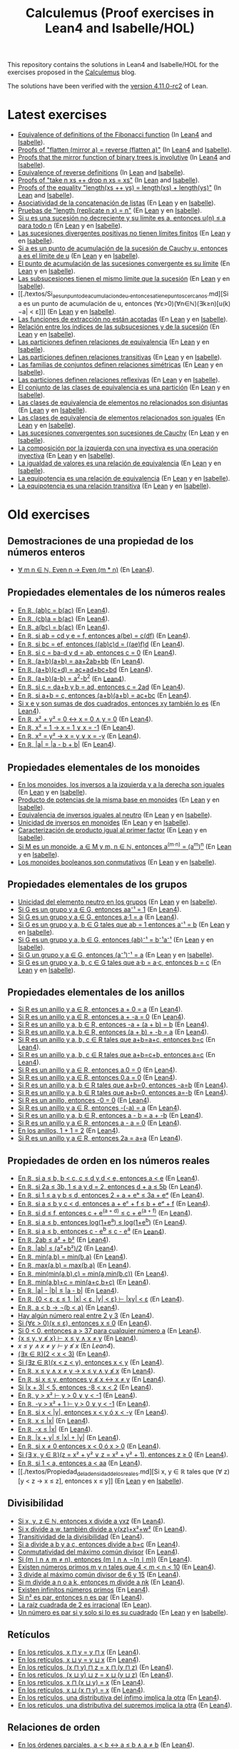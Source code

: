 #+TITLE: Calculemus (Proof exercises in Lean4 and Isabelle/HOL)
#+OPTIONS: toc:nil

This repository contains the solutions in Lean4 and Isabelle/HOL for the
exercises proposed in the [[https://jaalonso.github.io/calculemus][Calculemus]] blog.

The solutions have been verified with the [[https://github.com/leanprover/lean4/releases/tag/v4.11.0-rc2][version 4.11.0-rc2]] of Lean.

* Latest exercises
+ [[./textos/Fibonacci.md][Equivalence of definitions of the Fibonacci function]] (In [[./src/Fibonacci.lean][Lean4]] and [[./thy/Fibonacci.thy][Isabelle]]).
+ [[https://jaalonso.github.io/calculemus/posts/2024/08/28-flatten_of_mirror][Proofs of "flatten (mirror a) = reverse (flatten a)"]] (In [[./src/Flatten_of_mirror.lean][Lean4]] and [[./thy/Flatten_of_mirror.thy][Isabelle]]).
+ [[https://jaalonso.github.io/calculemus/posts/2024/08/26-proofs_that_the_mirror_function_of_binary_trees_is_involutive][Proofs that the mirror function of binary trees is involutive]] (In [[./src/Proofs_that_the_mirror_function_of_binary_trees_is_involutive.lean][Lean4]] and [[./thy/Proofs_that_the_mirror_function_of_binary_trees_is_involutive.thy][Isabelle]]).
+ [[https://jaalonso.github.io/calculemus/posts/2024/08/19-equivalence_of_reverse_definitions/][Equivalence of reverse definitions]] (In [[./src/Equivalence_of_reverse_definitions.lean][Lean]] and [[./thy/Equivalence_of_reverse_definitions.thy][Isabelle]]).
+ [[https://jaalonso.github.io/calculemus/posts/2024/08/14-proofs_of_take_n_xs_%2B%2B_drop_n_xs_eq_xs/][Proofs of "take n xs ++ drop n xs = xs"]] (In [[./src/Proofs_of_take_n_xs_++_drop_n_xs_Eq_xs.lean][Lean]] and [[./thy/Proofs_of_take_n_xs_++_drop_n_xs_Eq_xs.thy][Isabelle]]).
+ [[https://jaalonso.github.io/calculemus/posts/2024/08/07-proofs_of_the_equality_lengthxs%2B%2Bys_eq_lengthxs%2Blengthys][Proofs of the equality "length(xs ++ ys) = length(xs) + length(ys)"]] (In [[./src/Proofs_of_the_equality_length(xs++ys)_Eq_length(xs)+length(ys).lean][Lean]] and [[./thy/Proofs_of_the_equality_length(xs++ys)_Eq_length(xs)+length(ys).thy][Isabelle]]).
+ [[./textos/Asociatividad_de_la_concatenacion_de_listas.md][Asociatividad de la concatenación de listas]] (En [[./src/Asociatividad_de_la_concatenacion_de_listas.lean][Lean]] y en [[./thy/Asociatividad_de_la_concatenacion_de_listas.thy][Isabelle]]).
+ [[./textos/Pruebas_de_length_(repeat_x_n)_Ig_n.md][Pruebas de "length (replicate n x) = n"]] (En [[./src/Pruebas_de_length_(repeat_x_n)_Ig_n.lean][Lean]] y en [[./thy/Pruebas_de_length_(repeat_x_n)_Ig_n.thy][Isabelle]]).
+ [[./textos/Limite_de_sucesiones_no_decrecientes.md][Si u es una sucesión no decreciente y su límite es a, entonces u(n) ≤ a para todo n]] (En [[./src/Limite_de_sucesiones_no_decrecientes.lean][Lean]] y en [[./thy/Limite_de_sucesiones_no_decrecientes.thy][Isabelle]]).
+ [[./textos/Las_sucesiones_divergentes_positivas_no_tienen_limites_finitos.md][Las sucesiones divergentes positivas no tienen límites finitos]] (En [[./src/Las_sucesiones_divergentes_positivas_no_tienen_limites_finitos.lean][Lean]] y en [[./thy/Las_sucesiones_divergentes_positivas_no_tienen_limites_finitos.thy][Isabelle]]).
+ [[./textos/Si_a_es_un_punto_de_acumulacion_de_la_sucesion_de_Cauchy_u,_entonces_a_es_el_limite_de_u.md][Si a es un punto de acumulación de la sucesión de Cauchy u, entonces a es el límite de u]] (En [[./src/Si_a_es_un_punto_de_acumulacion_de_la_sucesion_de_Cauchy_u,_entonces_a_es_el_limite_de_u.lean][Lean]] y en [[./thy/Si_a_es_un_punto_de_acumulacion_de_la_sucesion_de_Cauchy_u,_entonces_a_es_el_limite_de_u.thy][Isabelle]]).
+ [[./textos/El_punto_de_acumulacion_de_las_sucesiones_convergente_es_su_limite.md][El punto de acumulación de las sucesiones convergente es su límite]] (En [[./src/El_punto_de_acumulacion_de_las_sucesiones_convergente_es_su_limite.lean][Lean]] y en [[./thy/El_punto_de_acumulacion_de_las_sucesiones_convergente_es_su_limite.thy][Isabelle]]).
+ [[./textos/Las_subsucesiones_tienen_el_mismo_limite_que_la_sucesion.md][Las subsucesiones tienen el mismo límite que la sucesión]] (En [[./src/Las_subsucesiones_tienen_el_mismo_limite_que_la_sucesion.lean][Lean]] y en [[./thy/Las_subsucesiones_tienen_el_mismo_limite_que_la_sucesion.thy][Isabelle]]).
+ [[./textos/Si_a_es_un_punto_de_acumulacion_de_u,_entonces_a_tiene_puntos_cercanos.md][Si a es un punto de acumulación de u, entonces (∀ε>0)(∀n∈ℕ)(∃k≥n)[u(k)−a| < ε]​]] (En [[./src/Si_a_es_un_punto_de_acumulacion_de_u,_entonces_a_tiene_puntos_cercanos.lean][Lean]] y en [[./thy/Si_a_es_un_punto_de_acumulacion_de_u,_entonces_a_tiene_puntos_cercanos.thy][Isabelle]]).
+ [[./textos/Las_funciones_de_extraccion_no_estan_acotadas.md][Las funciones de extracción no están acotadas]] (En [[./src/Las_funciones_de_extraccion_no_estan_acotadas.lean][Lean]] y en [[./thy/Las_funciones_de_extraccion_no_estan_acotadas.thy][Isabelle]]).
+ [[./textos/Relacion_entre_los_indices_de_las_subsucesiones_y_de_la_sucesion.md][Relación entre los índices de las subsucesiones y de la sucesión]] (En [[./src/Relacion_entre_los_indices_de_las_subsucesiones_y_de_la_sucesion.lean][Lean]] y en [[./thy/Relacion_entre_los_indices_de_las_subsucesiones_y_de_la_sucesion.thy][Isabelle]]).
+ [[./textos/Las_particiones_definen_relaciones_de_equivalencia.md][Las particiones definen relaciones de equivalencia]] (En [[./src/Las_particiones_definen_relaciones_de_equivalencia.lean][Lean]] y en [[./thy/Las_particiones_definen_relaciones_de_equivalencia.thy][Isabelle]]).
+ [[./textos/Las_particiones_definen_relaciones_transitivas.md][Las particiones definen relaciones transitivas]] (En [[./src/Las_particiones_definen_relaciones_transitivas.lean][Lean]] y en [[./thy/Las_particiones_definen_relaciones_transitivas.thy][Isabelle]]).
+ [[./textos/Las_familias_de_conjuntos_definen_relaciones_simetricas.md][Las familias de conjuntos definen relaciones simétricas]] (En [[./src/Las_familias_de_conjuntos_definen_relaciones_simetricas.lean][Lean]] y en [[./thy/Las_familias_de_conjuntos_definen_relaciones_simetricas.thy][Isabelle]]).
+ [[./textos/Las_particiones_definen_relaciones_reflexivas.md][Las particiones definen relaciones reflexivas]] (En [[./src/Las_particiones_definen_relaciones_reflexivas.lean][Lean]] y en [[./thy/Las_particiones_definen_relaciones_reflexivas.thy][Isabelle]]).
+ [[./textos/El_conjunto_de_las_clases_de_equivalencia_es_una_particion.md][El conjunto de las clases de equivalencia es una partición]] (En [[./src/El_conjunto_de_las_clases_de_equivalencia_es_una_particion.lean][Lean]] y en [[./thy/El_conjunto_de_las_clases_de_equivalencia_es_una_particion.thy][Isabelle]]).
+ [[./textos/Las_clases_de_equivalencia_de_elementos_no_relacionados_son_disjuntas.md][Las clases de equivalencia de elementos no relacionados son disjuntas]] (En [[./src/Las_clases_de_equivalencia_de_elementos_no_relacionados_son_disjuntas.lean][Lean]] y en [[./thy/Las_clases_de_equivalencia_de_elementos_no_relacionados_son_disjuntas.thy][Isabelle]]).
+ [[./textos/Las_clases_de_equivalencia_de_elementos_relacionados_son_iguales.md][Las clases de equivalencia de elementos relacionados son iguales]] (En [[./src/Las_clases_de_equivalencia_de_elementos_relacionados_son_iguales.lean][Lean]] y en [[./thy/Las_clases_de_equivalencia_de_elementos_relacionados_son_iguales.thy][Isabelle]]).
+ [[./textos/Las_sucesiones_convergentes_son_sucesiones_de_Cauchy.md][Las sucesiones convergentes son sucesiones de Cauchy]] (En [[./src/Las_sucesiones_convergentes_son_sucesiones_de_Cauchy.lean][Lean]] y en [[./thy/Las_sucesiones_convergentes_son_sucesiones_de_Cauchy.thy][Isabelle]]).
+ [[./textos/La_composicion_por_la_izquierda_con_una_inyectiva_es_inyectiva.md][La composición por la izquierda con una inyectiva es una operación inyectiva]] (En [[./src/La_composicion_por_la_izquierda_con_una_inyectiva_es_inyectiva.lean][Lean]] y en [[./thy/La_composicion_por_la_izquierda_con_una_inyectiva_es_inyectiva.thy][Isabelle]]).
+ [[./textos/La_igualdad_de_valores_es_una_relacion_de_equivalencia.md][La igualdad de valores es una relación de equivalencia]] (En [[./src/La_igualdad_de_valores_es_una_relacion_de_equivalencia.lean][Lean]] y en [[./thy/La_igualdad_de_valores_es_una_relacion_de_equivalencia.thy][Isabelle]]).
+ [[./textos/La_equipotencia_es_una_relacion_de_equivalencia.md][La equipotencia es una relación de equivalencia]] (En [[./src/La_equipotencia_es_una_relacion_de_equivalencia.lean][Lean]] y en [[./thy/La_equipotencia_es_una_relacion_de_equivalencia.thy][Isabelle]]).
+ [[./textos/La_equipotencia_es_una_relacion_transitiva.md][La equipotencia es una relación transitiva]] (En [[./src/La_equipotencia_es_una_relacion_transitiva.lean][Lean]] y en [[./thy/La_equipotencia_es_una_relacion_transitiva.thy][Isabelle]]).

* Old exercises

** Demostraciones de una propiedad de los números enteros
+ [[./textos/El_producto_por_un_par_es_par.md][∀ m n ∈ ℕ, Even n → Even (m * n)]] (En [[./src/El_producto_por_un_par_es_par.lean][Lean4]]).

** Propiedades elementales de los números reales
+ [[./textos/Asociativa_conmutativa_de_los_reales.md][En ℝ, (ab)c = b(ac)]] (En [[./src/Asociativa_conmutativa_de_los_reales.lean][Lean4]]).
+ [[./textos/(cb)a_eq_b(ac).md][En ℝ, (cb)a = b(ac)]] (En [[./src/(cb)a_eq_b(ac).lean][Lean4]]).
+ [[./textos/a(bc)_eq_b(ac).md][En ℝ, a(bc) = b(ac)]] (En [[./src/a(bc)_eq_b(ac).lean][Lean4]]).
+ [[./textos/a(be)_eq_c(df).md][En ℝ, si ab = cd y e = f, entonces a(be) = c(df)]] (En [[./src/a(be)_eq_c(df).lean][Lean4]]).
+ [[./textos/Si_bc_eq_ef_entonces_((ab)c)d_eq_((ae)f)d.md][En ℝ, si bc = ef, entonces ((ab)c)d = ((ae)f)d]] (En [[./src/Si_bc_eq_ef_entonces_((ab)c)d_eq_((ae)f)d.lean][Lean4]]).
+ [[./textos/Si_c_eq_ba-d_y_d_eq_ab_entonces_c_eq_0.md][En ℝ, si c = ba-d y d = ab, entonces c = 0]] (En [[./src/Si_c_eq_ba-d_y_d_eq_ab_entonces_c_eq_0.lean][Lean4]]).
+ [[./textos/(a+b)(a+b)_eq_aa+2ab+bb.md][En ℝ, (a+b)(a+b) = aa+2ab+bb]] (En [[./src/(a+b)(a+b)_eq_aa+2ab+bb.lean][Lean4]]).
+ [[./textos/(a+b)(c+d)_eq_ac+ad+bc+bd.md][En ℝ, (a+b)(c+d) = ac+ad+bc+bd]] (En [[./src/(a+b)(c+d)_eq_ac+ad+bc+bd.lean][Lean4]]).
+ [[./textos/(a+b)(a-b)_eq_aa-bb.md][En ℝ, (a+b)(a-b) = a^2-b^2]] (En [[./src/(a+b)(a-b)_eq_aa-bb.lean][Lean4]]).
+ [[./textos/Si_c_eq_da+b_y_b_eq_ad_entonces_c_eq_2ad.md][En ℝ, si c = da+b y b = ad, entonces c = 2ad]] (En [[./src/Si_c_eq_da+b_y_b_eq_ad_entonces_c_eq_2ad.lean][Lean4]]).
+ [[./textos/Sia+b_eq_c_entonces_(a+b)(a+b)_eq_ac+bc.md][En ℝ, si a+b = c, entonces (a+b)(a+b) = ac+bc]] (En [[./src/Sia+b_eq_c_entonces_(a+b)(a+b)_eq_ac+bc.lean][Lean4]]).
+ [[./textos/Producto_de_suma_de_cuadrados.md][Si x e y son sumas de dos cuadrados, entonces xy también lo es]] (En [[./src/Producto_de_suma_de_cuadrados.lean][Lean4]]).
+ [[./textos/Suma_nula_de_dos_cuadrados.md][En ℝ, x² + y² = 0 ↔ x = 0 ∧ y = 0]] (En [[./src/Suma_nula_de_dos_cuadrados.lean][Lean4]]).
+ [[./textos/Cuadrado_igual_a_uno.md][En ℝ, x² = 1 → x = 1 ∨ x = -1]] (En [[./src/Cuadrado_igual_a_uno.lean][Lean4]]).
+ [[./textos/Cuadrado_igual_a_cuadrado.md][En ℝ, x² = y² → x = y ∨ x = -y]] (En [[./src/Cuadrado_igual_a_cuadrado.lean][Lean4]]).
+ [[./textos/Demostracion_por_congruencia.md][En ℝ, |a| = |a - b + b|]] (En [[./src/Demostracion_por_congruencia.lean][Lean4]]).

** Propiedades elementales de los monoides
+ [[./textos/En_los_monoides_los_inversos_a_la_izquierda_y_a_la_derecha_son_iguales.md][En los monoides, los inversos a la izquierda y a la derecha son iguales]] (En [[./src/En_los_monoides_los_inversos_a_la_izquierda_y_a_la_derecha_son_iguales.lean][Lean]] y en [[./thy/En_los_monoides_los_inversos_a_la_izquierda_y_a_la_derecha_son_iguales.thy][Isabelle]]).
+ [[./textos/Producto_de_potencias_de_la_misma_base_en_monoides.md][Producto de potencias de la misma base en monoides]] (En [[./src/Producto_de_potencias_de_la_misma_base_en_monoides.lean][Lean]] y en [[./thy/Producto_de_potencias_de_la_misma_base_en_monoides.thy][Isabelle]]).
+ [[./textos/Equivalencia_de_inversos_iguales_al_neutro.md][Equivalencia de inversos iguales al neutro]] (En [[./src/Equivalencia_de_inversos_iguales_al_neutro.lean][Lean]] y en [[./thy/Equivalencia_de_inversos_iguales_al_neutro.thy][Isabelle]]).
+ [[./textos/Unicidad_de_inversos_en_monoides.md][Unicidad de inversos en monoides]] (En [[./src/Unicidad_de_inversos_en_monoides.lean][Lean]] y en [[./thy/Unicidad_de_inversos_en_monoides.thy][Isabelle]]).
+ [[./textos/Caracterizacion_de_producto_igual_al_primer_factor.md][Caracterización de producto igual al primer factor]] (En [[./src/Caracterizacion_de_producto_igual_al_primer_factor.lean][Lean]] y en [[./thy/Caracterizacion_de_producto_igual_al_primer_factor.thy][Isabelle]]).
+ [[./textos/Potencias_de_potencias_en_monoides.md][Si M es un monoide, a ∈ M y m, n ∈ ℕ, entonces a^(m·n) = (a^m)^n]] (En [[./src/Potencias_de_potencias_en_monoides.lean][Lean]] y en [[./thy/Potencias_de_potencias_en_monoides.thy][Isabelle]]).
+ [[./textos/Los_monoides_booleanos_son_conmutativos.md][Los monoides booleanos son conmutativos]] (En [[./src/Los_monoides_booleanos_son_conmutativos.lean][Lean]] y en [[./thy/Los_monoides_booleanos_son_conmutativos.thy][Isabelle]]).

** Propiedades elementales de los grupos
+ [[./textos/Unicidad_del_elemento_neutro_en_los_grupos.md][Unicidad del elemento neutro en los grupos]] (En [[./src/Unicidad_del_elemento_neutro_en_los_grupos.lean][Lean]] y en [[./thy/Unicidad_del_elemento_neutro_en_los_grupos.thy][Isabelle]]).
+ [[./textos/Producto_por_inverso.md][Si G es un grupo y a ∈ G, entonces aa⁻¹ = 1]] (En [[./src/Producto_por_inverso.lean][Lean4]]).
+ [[./textos/Producto_por_uno.md][Si G es un grupo y a ∈ G, entonces a·1 = a]] (En [[./src/Producto_por_uno.lean][Lean4]]).
+ [[./textos/Unicidad_de_los_inversos_en_los_grupos.md][Si G es un grupo y a, b ∈ G tales que ab = 1 entonces a⁻¹ = b]] (En [[./src/Unicidad_de_los_inversos_en_los_grupos.lean][Lean]] y en [[./thy/Unicidad_de_los_inversos_en_los_grupos.thy][Isabelle]]).
+ [[./textos/Inverso_del_producto.md][Si G es un grupo y a, b ∈ G, entonces (ab)⁻¹ = b⁻¹a⁻¹]] (En [[./src/Inverso_del_producto.lean][Lean]] y en [[./thy/Inverso_del_producto.thy][Isabelle]]).
+ [[./textos/Inverso_de_inverso_en_grupos.md][Si G un grupo y a ∈ G, entonces (a⁻¹)⁻¹ = a]] (En [[./src/Inverso_del_inverso_en_grupos.lean][Lean]] y en [[./thy/Inverso_del_inverso_en_grupos.thy][Isabelle]]).
+ [[./textos/Propiedad_cancelativa_en_grupos.md][Si G es un grupo y a, b, c ∈ G tales que a·b = a·c, entonces b = c]] (En [[./src/Propiedad_cancelativa_en_grupos.lean][Lean]] y en [[./thy/Propiedad_cancelativa_en_grupos.thy][Isabelle]]).

** Propiedades elementales de los anillos
+ [[./textos/Suma_con_cero.md][Si R es un anillo y a ∈ R, entonces a + 0 = a]] (En [[./src/Suma_con_cero.lean][Lean4]]).
+ [[./textos/Suma_con_opuesto.md][Si R es un anillo y a ∈ R, entonces a + -a = 0]] (En [[./src/Suma_con_opuesto.lean][Lean4]]).
+ [[./textos/Opuesto_se_cancela_con_la_suma_por_la_izquierda.md][Si R es un anillo y a, b ∈ R, entonces -a + (a + b) = b]] (En [[./src/Opuesto_se_cancela_con_la_suma_por_la_izquierda.lean][Lean4]]).
+ [[./textos/Opuesto_se_cancela_con_la_suma_por_la_derecha.md][Si R es un anillo y a, b ∈ R, entonces (a + b) + -b = a]] (En [[./src/Opuesto_se_cancela_con_la_suma_por_la_derecha.lean][Lean4]]).
+ [[./textos/Cancelativa_izquierda.md][Si R es un anillo y a, b, c ∈ R tales que a+b=a+c, entonces b=c]] (En [[./src/Cancelativa_izquierda.lean][Lean4]]).
+ [[./textos/Cancelativa_derecha.md][Si R es un anillo y a, b, c ∈ R tales que a+b=c+b, entonces a=c]] (En [[./src/Cancelativa_derecha.lean][Lean4]]).
+ [[./textos/Multiplicacion_por_cero.md][Si R es un anillo y a ∈ R, entonces a.0 = 0]] (En [[./src/Multiplicacion_por_cero.lean][Lean4]]).
+ [[./textos/Multiplicacion_por_cero_izquierda.md][Si R es un anillo y a ∈ R, entonces 0.a = 0]] (En [[./src/Multiplicacion_por_cero_izquierda.lean][Lean4]]).
+ [[./textos/Opuesto_ig_si_suma_ig_cero.md][Si R es un anillo y a, b ∈ R tales que a+b=0, entonces -a=b]] (En [[./src/Opuesto_ig_si_suma_ig_cero.lean][Lean4]]).
+ [[./textos/Ig_opuesto_si_suma_ig_cero.md][Si R es un anillo y a, b ∈ R tales que a+b=0, entonces a=-b]] (En [[./src/Ig_opuesto_si_suma_ig_cero.lean][Lean4]]).
+ [[./textos/Opuesto_del_cero.md][Si R es un anillo, entonces -0 = 0]] (En [[./src/Opuesto_del_cero.lean][Lean4]]).
+ [[./textos/Opuesto_del_opuesto.md][Si R es un anillo y a ∈ R, entonces -(-a) = a]] (En [[./src/Opuesto_del_opuesto.lean][Lean4]]).
+ [[./textos/Resta_igual_suma_opuesto.md][Si R es un anillo y a, b ∈ R, entonces a - b = a + -b]] (En [[./src/Resta_igual_suma_opuesto.lean][Lean4]]).
+ [[./textos/Resta_consigo_mismo.md][Si R es un anillo y a ∈ R, entonces a - a = 0]] (En [[./src/Resta_consigo_mismo.lean][Lean4]]).
+ [[./textos/Uno_mas_uno_es_dos.md][En los anillos, 1 + 1 = 2]] (En [[./src/Uno_mas_uno_es_dos.lean][Lean4]]).
+ [[./textos/Producto_por_dos.md][Si R es un anillo y a ∈ R, entonces 2a = a+a]] (En [[./src/Producto_por_dos.lean][Lean4]]).

** Propiedades de orden en los números reales
+ [[./textos/Cadena_de_desigualdades.md][En ℝ, si a ≤ b, b < c, c ≤ d y d < e, entonces a < e]] (En [[./src/Cadena_de_desigualdades.lean][Lean4]]).
+ [[./textos/Inecuaciones.md][En ℝ, si 2a ≤ 3b, 1 ≤ a y d = 2, entonces d + a ≤ 5b]] (En [[./src/Inecuaciones.lean][Lean4]]).
+ [[./textos/Inecuaciones_con_exponenciales.md][En ℝ, si 1 ≤ a y b ≤ d, entonces 2 + a + eᵇ ≤ 3a + eᵈ]] (En [[./src/Inecuaciones_con_exponenciales.lean][Lean4]]).
+ [[./textos/Inecuaciones_con_exponenciales_2.md][En ℝ, si a ≤ b y c < d, entonces a + eᶜ + f ≤ b + eᵈ + f]] (En [[./src/Inecuaciones_con_exponenciales_2.lean][Lean4]]).
+ [[./textos/Inecuaciones_con_exponenciales_3.md][En ℝ, si d ≤ f, entonces c + e^(a + d) ≤ c + e^(a + f)]] (En [[./src/Inecuaciones_con_exponenciales_3.lean][Lean4]]).
+ [[./textos/Desigualdad_logaritmica.md][En ℝ, si a ≤ b, entonces log(1+e^a) ≤ log(1+e^b)]] (En [[./src/Desigualdad_logaritmica.lean][Lean4]]).
+ [[./textos/Inecuaciones_con_exponenciales_4.md][En ℝ, si a ≤ b, entonces c - e^b ≤ c - e^a]] (En [[./src/Inecuaciones_con_exponenciales_4.lean][Lean4]]).
+ [[./textos/Doble_me_suma_cuadrados.md][En ℝ, 2ab ≤ a² + b²]] (En [[./src/Doble_me_suma_cuadrados.lean][Lean4]]).
+ [[./textos/Ejercicio_desigualdades_absolutas.md][En ℝ, |ab| ≤ (a²+b²)/2]] (En [[./src/Ejercicio_desigualdades_absolutas.lean][Lean4]]).
+ [[./textos/Conmutatividad_del_minimo.md][En ℝ, min(a,b) = min(b,a)]] (En [[./src/Conmutatividad_del_minimo.lean][Lean4]]).
+ [[./textos/Conmutatividad_del_maximo.md][En ℝ, max(a,b) = max(b,a)]] (En [[./src/Conmutatividad_del_maximo.lean][Lean4]]).
+ [[./textos/Asociatividad_del_minimo.md][En ℝ, min(min(a,b),c) = min(a,min(b,c))]] (En [[./src/Asociatividad_del_minimo.lean][Lean4]]).
+ [[./textos/Minimo_de_suma.md][En ℝ, min(a,b)+c = min(a+c,b+c)]] (En [[./src/Minimo_de_suma.lean][Lean4]]).
+ [[./textos/abs_sub.md][En ℝ, |a| - |b| ≤ |a - b|]] (En [[./src/abs_sub.lean][Lean4]]).
+ [[./textos/Acotacion_del_producto.md][En ℝ, {0 < ε, ε ≤ 1, |x| < ε, |y| < ε} ⊢ |xy| < ε]] (En [[./src/Acotacion_del_producto.lean][Lean4]]).
+ [[./textos/Asimetria_de_menor.md][En ℝ, a < b → ¬(b < a)]] (En [[./src/Asimetria_de_menor.lean][Lean4]]).
+ [[./textos/Existencia_de_valor_intermedio.md][Hay algún número real entre 2 y 3]] (En [[./src/Existencia_de_valor_intermedio.lean][Lean4]]).
+ [[./textos/Condicion_para_no_positivo.md][Si (∀ε > 0)(x ≤ ε), entonces x ≤ 0]] (En [[./src/Condicion_para_no_positivo.lean][Lean4]]).
+ [[./textos/Principio_de_explosion.md][Si 0 < 0, entonces a > 37 para cualquier número a]] (En [[./src/Principio_de_explosion.lean][Lean4]]).
+ [[./textos/Introduccion_de_la_conjuncion.md][{x ≤ y, y ≰ x} ⊢ x ≤ y ∧ x ≠ y]] (En [[./src/Introduccion_de_la_conjuncion.lean][Lean4]]).
+ [[~/alonso/estudio/Calculemus2/textos/Eliminacion_de_la_conjuncion.md][x ≤ y ∧ x ≠ y ⊢ y ≰ x]] (En [[~/alonso/estudio/Calculemus2/src/Eliminacion_de_la_conjuncion.lean][Lean4]]).
+ [[./textos/Entre_2_y_3.md][(∃x ∈ ℝ)(2 < x < 3)​]] (En [[./src/Entre_2_y_3.lean][Lean4]]).
+ [[./textos/Menor_por_intermedio.md][Si (∃z ∈ ℝ)(x < z < y), entonces x < y]] (En [[./src/Menor_por_intermedio.lean][Lean4]]).
+ [[./textos/Entre_desigualdades.md][En ℝ, x ≤ y ∧ x ≠ y → x ≤ y ∧ y ≰ x]] (En [[./src/Entre_desigualdades.lean][Lean4]]).
+ [[./textos/CNS_de_distintos.md][En ℝ, si x ≤ y, entonces y ≰ x ↔ x ≠ y]] (En [[./src/CNS_de_distintos.lean][Lean4]]).
+ [[./textos/Acotacion_del_valor_absoluto.md][Si |x + 3| < 5, entonces -8 < x < 2]] (En [[./src/Acotacion_del_valor_absoluto.lean][Lean4]]).
+ [[./textos/Introduccion_de_la_disyuncion_1.md][En ℝ, y > x² ⊢ y > 0 ∨ y < -1]] (En [[./src/Introduccion_de_la_disyuncion_1.lean][Lean4]]).
+ [[./textos/Introduccion_de_la_disyuncion_2.md][En ℝ, -y > x² + 1 ⊢ y > 0 ∨ y < -1]] (En [[./src/Introduccion_de_la_disyuncion_2.lean][Lean4]]).
+ [[./textos/Eliminacion_de_la_disyuncion.md][En ℝ, si x < |y|, entonces x < y ó x < -y]] (En [[./src/Eliminacion_de_la_disyuncion.lean][Lean4]]).
+ [[./textos/Cota_inf_de_abs.md][En ℝ, x ≤ |x|]] (En [[./src/Cota_inf_de_abs.lean][Lean4]]).
+ [[./textos/Cota_inf2_de_abs.md][En ℝ, -x ≤ |x|]] (En [[./src/Cota_inf2_de_abs.lean][Lean4]]).
+ [[./textos/Desigualdad_triangular_para_valor_absoluto.md][En ℝ, |x + y| ≤ |x| + |y|]] (En [[./src/Desigualdad_triangular_para_valor_absoluto.lean][Lean4]]).
+ [[./textos/Eliminacion_de_la_disyuncion_con_rcases.md][En ℝ, si x ≠ 0 entonces x < 0 ó x > 0]] (En [[./src/Eliminacion_de_la_disyuncion_con_rcases.lean][Lean4]]).
+ [[./textos/Desigualdad_con_rcases.md][Si (∃ x, y ∈ ℝ)(z = x² + y² ∨ z = x² + y² + 1), entonces z ≥ 0]] (En [[./src/Desigualdad_con_rcases.lean][Lean4]]).
+ [[./textos/Demostracion_por_conversion.md][En ℝ, si 1 < a, entonces a < aa]] (En [[./src/Demostracion_por_conversion.lean][Lean4]]).
+ [[./textos/Propiedad_de_la_densidad_de_los_reales.md][Si x, y ∈ ℝ tales que (∀ z)[y < z → x ≤ z], entonces x ≤ y]] (En [[./src/Propiedad_de_la_densidad_de_los_reales.lean][Lean]] y en [[./thy/Propiedad_de_la_densidad_de_los_reales.thy][Isabelle]]).

** Divisibilidad
+ [[./textos/Divisibilidad_de_producto.md][Si x, y, z ∈ ℕ, entonces x divide a yxz]] (En [[./src/Divisibilidad_de_producto.lean][Lean4]]).
+ [[./textos/Ejercicio_de_divisibilidad.md][Si x divide a w, también divide a y(xz)+x²+w²]] (En [[./src/Ejercicio_de_divisibilidad.lean][Lean4]]).
+ [[./textos/Transitividad_de_la_divisibilidad.md][Transitividad de la divisibilidad]] (En [[./src/Transitividad_de_la_divisibilidad.lean][Lean4]]).
+ [[./textos/Suma_divisible.md][Si a divide a b y a c, entonces divide a b+c]] (En [[./src/Suma_divisible.lean][Lean4]]).
+ [[./textos/Conmutatividad_del_gcd.md][Conmutatividad del máximo común divisor]] (En [[./src/Conmutatividad_del_gcd.lean][Lean4]]).
+ [[./textos/Uso_de_conjuncion.md][Si (m ∣ n ∧ m ≠ n), entonces (m ∣ n ∧ ¬(n ∣ m))]] (En [[./src/Uso_de_conjuncion.lean][Lean4]]).
+ [[./textos/Primos_intermedios.md][Existen números primos m y n tales que 4 < m < n < 10]] (En [[./src/Primos_intermedios.lean][Lean4]]).
+ [[./textos/Divisor_del_mcd.md][3 divide al máximo común divisor de 6 y 15]] (En [[./src/Divisor_del_mcd.lean][Lean4]]).
+ [[./textos/CS_de_divisibilidad_del_producto.md][Si m divide a n o a k, entonces m divide a nk]] (En [[./src/CS_de_divisibilidad_del_producto.lean][Lean4]]).
+ [[./textos/Infinitud_de_primos.md][Existen infinitos números primos]] (En [[./src/Infinitud_de_primos.lean][Lean4]]).
+ [[./textos/Par_si_cuadrado_par.md][Si n² es par, entonces n es par]] (En [[./src/Par_si_cuadrado_par.lean][Lean4]]).
+ [[./textos/Irracionalidad_de_la_raiz_cuadrada_de_2.md][La raíz cuadrada de 2 es irracional]] (En [[./src/Irracionalidad_de_la_raiz_cuadrada_de_2.lean][Lean]]).
+ [[./textos/Un_numero_es_par_syss_lo_es_su_cuadrado.md][Un número es par si y solo si lo es su cuadrado]] (En [[./src/Un_numero_es_par_syss_lo_es_su_cuadrado.lean][Lean]] y en [[./thy/Un_numero_es_par_syss_lo_es_su_cuadrado.thy][Isabelle]]).

** Retículos
+ [[./textos/Conmutatividad_del_infimo.md][En los retículos, x ⊓ y = y ⊓ x]] (En [[./src/Conmutatividad_del_infimo.lean][Lean4]]).
+ [[./textos/Conmutatividad_del_supremo.md][En los retículos, x ⊔ y = y ⊔ x]] (En [[./src/Conmutatividad_del_supremo.lean][Lean4]]).
+ [[./textos/Asociatividad_del_infimo.md][En los retículos, (x ⊓ y) ⊓ z = x ⊓ (y ⊓ z)]] (En [[./src/Asociatividad_del_infimo.lean][Lean4]]).
+ [[./textos/Asociatividad_del_supremo.md][En los retículos, (x ⊔ y) ⊔ z = x ⊔ (y ⊔ z)]] (En [[./src/Asociatividad_del_supremo.lean][Lean4]]).
+ [[./textos/Leyes_de_absorcion_1.md][En los retículos, x ⊓ (x ⊔ y) = x]] (En [[./src/Leyes_de_absorcion_1.lean][Lean4]]).
+ [[./textos/Leyes_de_absorcion_2.md][En los retículos, x ⊔ (x ⊓ y) = x]] (En [[./src/Leyes_de_absorcion_2.lean][Lean4]]).
+ [[./textos/propiedad_distributiva_1.md][En los retículos, una distributiva del ínfimo implica la otra]] (En [[./src/Propiedad_distributiva_1.lean][Lean4]]).
+ [[./textos/Propiedad_distributiva_2.md][En los retículos, una distributiva del supremos implica la otra]] (En [[./src/Propiedad_distributiva_2.lean][Lean4]]).

** Relaciones de orden
+ [[./textos/Caracterizacion_de_menor_en_ordenes_parciales.md][En los órdenes parciales, a < b ↔ a ≤ b ∧ a ≠ b]] (En [[./src/Caracterizacion_de_menor_en_ordenes_parciales.lean][Lean4]]).
+ [[./textos/Preorden_es_irreflexivo.md][Si ≤ es un preorden, entonces < es irreflexiva]] (En [[./src/Preorden_es_irreflexivo.lean][Lean4]]).
+ [[./textos/Preorden_transitiva.md][Si ≤ es un preorden, entonces < es transitiva]] (En [[./src/Preorden_transitiva.lean][Lean4]]).

** Relaciones de equivalencia
+ [[./textos/La_congruencia_modulo_2_es_una_relacion_de_equivalencia.md][La congruencia módulo 2 es una relación de equivalencia]] (En [[./src/La_congruencia_modulo_2_es_una_relacion_de_equivalencia.lean][Lean]] y en [[./thy/La_congruencia_modulo_2_es_una_relacion_de_equivalencia.thy][Isabelle]]).

** Anillos ordenados
+ [[./textos/Ejercicio_sobre_anillos_ordenados.md][En los anillos ordenados, a ≤ b → 0 ≤ b - a]] (En [[./src/Ejercicio_sobre_anillos_ordenados_1.lean][Lean4]]).
+ [[./textos/Ejercicio_sobre_anillos_ordenados_2.md][En los anillos ordenados, 0 ≤ b - a → a ≤ b]] (En [[./src/Ejercicio_sobre_anillos_ordenados_2.lean][Lean4]]).
+ [[./textos/Ejercicio_sobre_anillos_ordenados_3.md][En los anillos ordenados, {a ≤ b, 0 ≤ c} ⊢ ac ≤ bc]] (En [[./src/Ejercicio_sobre_anillos_ordenados_3.lean][Lean4]]).

** Espacios métricos

+ [[./textos/Ejercicio_en_espacios_metricos.md][En los espacios métricos, dist(x,y) ≥ 0]] (En [[./src/Ejercicio_en_espacios_metricos.lean][Lean4]]).

** Funciones reales

+ [[./textos/Suma_de_cotas_superiores.md][La suma de una cota superior de f y una cota superior de g es una cota superior de f+g]] (En [[./src/Suma_de_cotas_superiores.lean][Lean4]]).
+ [[./textos/Suma_de_cotas_inferiores.md][La suma de una cota inferior de f y una cota inferior de g es una cota inferior de f+g]] (En [[./src/Suma_de_cotas_inferiores.lean][Lean4]]).
+ [[./textos/Producto_de_funciones_no_negativas.md][El producto de funciones no negativas es no negativo]] (En [[./src/Producto_de_funciones_no_negativas.lean][Lean4]]).
+ [[./textos/Cota_superior_del_producto.md][Si a es una cota superior no negativa de f y b es es una cota superior de la función no negativa g, entonces ab es una cota superior de fg]] (En [[./src/Cota_superior_del_producto.lean][Lean4]]).
+ [[./textos/Suma_de_funciones_acotadas_superiormente.md][La suma de dos funciones acotadas superiormente también lo está]] (En [[./src/Suma_de_funciones_acotadas_superiormente.lean][Lean4]]).
+ [[./textos/Suma_de_funciones_acotadas_inferiormente.md][La suma de dos funciones acotadas inferiormente también lo está]] (En [[./src/Suma_de_funciones_acotadas_inferiormente.lean][Lean4]]).
+ [[./textos/Cota_superior_de_producto_por_escalar.md][Si a es una cota superior de f y c ≥ 0, entonces ca es una cota superior de cf]] (En [[./src/Cota_superior_de_producto_por_escalar.lean][Lean4]]).
+ [[./textos/Producto_por_escalar_acotado_superiormente.md][Si c ≥ 0 y f está acotada superiormente, entonces c·f también lo está]] (En [[./src/Producto_por_escalar_acotado_superiormente.lean][Lean4]]).
+ [[./textos/Funcion_no_acotada_superiormente.md][Si para cada a existe un x tal que f(x) > a, entonces f no tiene cota superior]] (En [[./src/Funcion_no_acotada_superiormente.lean][Lean4]]).
+ [[./textos/Funcion_no_acotada_inferiormente.md][Si para cada a existe un x tal que f(x) < a, entonces f no tiene cota inferior]] (En [[./src/Funcion_no_acotada_inferiormente.lean][Lean4]]).
+ [[./textos/La_identidad_no_esta_acotada_superiormente.md][La función identidad no está acotada superiormente]] (En [[./src/La_identidad_no_esta_acotada_superiormente.lean][Lean4]]).
+ [[./textos/CN_no_acotada_superiormente.md][Si f no está acotada superiormente, entonces (∀a)(∃x)(f(x) > a)​]] (En [[./src/CN_no_acotada_superiormente.lean][Lean4]]).
+ [[./textos/CS_de_acotada_superiormente.md][Si ¬(∀a)(∃x)(f(x) > a)​, entonces f está acotada superiormente]] (En [[./src/CS_de_acotada_superiormente.lean][Lean4]]).
+ [[./textos/Suma_de_funciones_monotonas.md][Suma de funciones monótonas]] (En [[./src/Suma_de_funciones_monotonas.lean][Lean4]]).
+ [[./textos/Producto_de_un_positivo_por_una_funcion_monotona.md][Si c es no negativo y f es monótona, entonces cf es monótona.]] (En [[./src/Producto_de_un_positivo_por_una_funcion_monotona.lean][Lean4]]).
+ [[./textos/Composicion_de_funciones_monotonas.md][La composición de dos funciones monótonas es monótona]] (En [[./src/Composicion_de_funciones_monotonas.lean][Lean4]]).
+ [[./textos/CN_de_monotona.md][Si f es monótona y f(a) < f(b), entonces a < b]] (En [[./src/CN_de_monotona.lean][Lean4]]).
+ [[./textos/CS_de_no_monotona.md][Si a, b ∈ ℝ tales que a ≤ b y f(b) < f(a), entonces f no es monótona]] (En [[./src/CS_de_no_monotona.lean][Lean4]]).
+ [[~/alonso/estudio/Calculemus2/textos/Propiedad_de_monotona.md][No para toda f : ℝ → ℝ monótona, (∀a,b)(f(a) ≤ f(b) → a ≤ b)​]] (En [[~/alonso/estudio/Calculemus2/src/Propiedad_de_monotona.lean][Lean4]]).
+ [[./textos/CN_de_no_monotona.md][Si f no es monótona, entonces ∃x∃y(x ≤ y ∧ f(y) < f(x))​]] (En [[./src/CN_de_no_monotona.lean][Lean4]]).
+ [[./textos/CNS-de_no_monotona.md][f: ℝ → ℝ no es monótona syss (∃x,y)(x ≤ y ∧ f(x) > f(y))​]] (En [[./src/CNS_de_no_monotona.lean][Lean4]]).
+ [[./textos/La_opuesta_es_no_monotona.md][La función x ↦ -x no es monótona creciente]] (En [[./src/La_opuesta_es_no_monotona.lean][Lean4]]).
+ [[./textos/Suma_funciones_pares.md][La suma de dos funciones pares es par]] (En [[./src/Suma_funciones_pares.lean][Lean4]]).
+ [[./textos/Producto_de_funciones_impares.md][El producto de dos funciones impares es par]] (En [[./src/Producto_de_funciones_impares.lean][Lean4]]).
+ [[./textos/Producto_funcion_par_e_impar.md][El producto de una función par por una impar es impar]] (En [[./src/Producto_funcion_par_e_impar.lean][Lean4]]).
+ [[./textos/Composicion_de_par_e_impar.md][Si f es par y g es impar, entonces (f ∘ g) es par]] (En [[./src/Composicion_de_par_e_impar.lean][Lean4]]).
+ [[./textos/Demostracion_por_extensionalidad.md][Las funciones f(x,y) = (x + y)² y g(x,y) = x² + 2xy + y² son iguales]] (En [[./src/Demostracion_por_extensionalidad.lean][Lean4]]).
+ [[./textos/La_composicion_de_una_funcion_creciente_y_una_decreciente_es_decreciente.md][La composición de una función creciente y una decreciente es decreciente]] (En [[./src/La_composicion_de_una_funcion_creciente_y_una_decreciente_es_decreciente.lean][Lean]] y en [[./thy/La_composicion_de_una_funcion_creciente_y_una_decreciente_es_decreciente.thy][Isabelle]]).
+ [[./textos/Una_funcion_creciente_e_involutiva_es_la_identidad.md][Si una función es creciente e involutiva, entonces es la identidad]] (En [[./src/Una_funcion_creciente_e_involutiva_es_la_identidad.lean][Lean]] y en [[./thy/Una_funcion_creciente_e_involutiva_es_la_identidad.thy][Isabelle]]).
+ [[./textos/Si_f(x)_leq_f(y)_to_x_leq_y,_entonces_f_es_inyectiva.md][Si `f(x) ≤ f(y) → x ≤ y`, entonces f es inyectiva]] (En [[./src/Si_f(x)_leq_f(y)_to_x_leq_y,_entonces_f_es_inyectiva.lean][Lean]] y en [[./thy/Si_f(x)_leq_f(y)_to_x_leq_y,_entonces_f_es_inyectiva.thy][Isabelle]]).
+ [[./textos/Las_funciones_con_inversa_por_la_izquierda_son_inyectivas.md][Las funciones con inversa por la izquierda son inyectivas]] (En [[./src/Las_funciones_con_inversa_por_la_izquierda_son_inyectivas.lean][Lean]] y en [[./thy/Las_funciones_con_inversa_por_la_izquierda_son_inyectivas.thy][Isabelle]]).
+ [[./textos/Inyectiva_si_lo_es_la_composicion.md][Si g ∘ f es inyectiva, entonces f es inyectiva]] (En [[./src/Inyectiva_si_lo_es_la_composicion.lean][Lean4]] y en [[./thy/Inyectiva_si_lo_es_la_composicion.thy][Isabelle]]).

** Teoría de conjuntos
+ [[./textos/Propiedad_reflexiva_del_subconjunto.md][Para cualquier conjunto s, s ⊆ s]] (En [[./src/Propiedad_reflexiva_del_subconjunto.lean][Lean4]]).
+ [[./textos/Propiedad_transitiva_del_subconjunto.md][Si r ⊆ s y s ⊆ t, entonces r ⊆ t]] (En [[./src/Propiedad_transitiva_del_subconjunto.lean][Lean4]]).
+ [[./textos/Propiedad_de_monotonia_de_la_interseccion.md][Si s ⊆ t, entonces s ∩ u ⊆ t ∩ u]] (En [[./src/Propiedad_de_monotonia_de_la_interseccion.lean][Lean]] y en [[./thy//Propiedad_de_monotonia_de_la_interseccion.thy][Isabelle]]).
+ [[./textos/Propiedad_semidistributiva_de_la_interseccion_sobre_la_union.md][s ∩ (t ∪ u) ⊆ (s ∩ t) ∪ (s ∩ u)]] (En [[./src/Propiedad_semidistributiva_de_la_interseccion_sobre_la_union.lean][Lean]] y en [[./thy/Propiedad_semidistributiva_de_la_interseccion_sobre_la_union.thy][Isabelle]]).
+ [[./textos/Diferencia_de_diferencia_de_conjuntos.md][(s \ t) \ u ⊆ s \ (t ∪ u)]] (En [[./src/Diferencia_de_diferencia_de_conjuntos.lean][Lean]] y en [[./thy/Diferencia_de_diferencia_de_conjuntos.thy][Isabelle]]).
+ [[./textos/Propiedad_semidistributiva_de_la_interseccion_sobre_la_union_2.md][(s ∩ t) ∪ (s ∩ u) ⊆ s ∩ (t ∪ u)]] (En [[./src/Propiedad_semidistributiva_de_la_interseccion_sobre_la_union_2.lean][Lean]] y en [[./thy/Propiedad_semidistributiva_de_la_interseccion_sobre_la_union_2.thy][Isabelle]]).
+ [[./textos/Diferencia_de_diferencia_de_conjuntos_2.md][s \ (t ∪ u) ⊆ (s \ t) \ u]] (En [[./src/Diferencia_de_diferencia_de_conjuntos_2.lean][Lean]] y en [[./thy/Diferencia_de_diferencia_de_conjuntos.thy][Isabelle]]).
+ [[./textos/Conmutatividad_de_la_interseccion.md][s ∩ t = t ∩ s]] (En [[./src/Conmutatividad_de_la_interseccion.lean][Lean]] y en [[./thy/Conmutatividad_de_la_interseccion.thy][Isabelle]]).
+ [[./textos/Interseccion_con_su_union.md][s ∩ (s ∪ t) = s]] (En [[./src/Interseccion_con_su_union.lean][Lean]] y en [[./thy/Interseccion_con_su_union.thy][Isabelle]]).
+ [[./textos/Union_con_su_interseccion.md][s ∪ (s ∩ t) = s]] (En [[./src/Union_con_su_interseccion.lean][Lean]] y en [[./thy/Union_con_su_interseccion.thy][Isabelle]]).
+ [[./textos/Union_con_su_diferencia.md][(s \ t) ∪ t = s ∪ t]] (En [[./src/Union_con_su_diferencia.lean][Lean]] y en [[./thy/Union_con_su_diferencia.thy][Isabelle]]).
+ [[./textos/Diferencia_de_union_e_interseccion.md][(s \ t) ∪ (t \ s) = (s ∪ t) \ (s ∩ t)]] (En [[./src/Diferencia_de_union_e_interseccion.lean][Lean]] y en [[./thy/Diferencia_de_union_e_interseccion.thy][Isabelle]]).
+ [[./textos/Union_de_pares_e_impares.md][pares ∪ impares = naturales]] (En [[./src/Union_de_pares_e_impares.lean][Lean]] y en [[./thy/Union_de_pares_e_impares.thy][Isabelle]]).
+ [[./textos/Interseccion_de_los_primos_y_los_mayores_que_dos.md][Los primos mayores que 2 son impares]] (En [[./src/Interseccion_de_los_primos_y_los_mayores_que_dos.lean][Lean]] y en [[./thy/Interseccion_de_los_primos_y_los_mayores_que_dos.thy][Isabelle]]).
+ [[./textos/Distributiva_de_la_interseccion_respecto_de_la_union_general.md][s ∩ (⋃ i, A i) = ⋃ i, (A i ∩ s)]] (En [[./src/Distributiva_de_la_interseccion_respecto_de_la_union_general.lean][Lean]] y en [[./thy/Distributiva_de_la_interseccion_respecto_de_la_union_general.thy][Isabelle]]).
+ [[./textos/Interseccion_de_intersecciones.md][(⋂ i, A i ∩ B i) = (⋂ i, A i) ∩ (⋂ i, B i)]] (En [[./src/Interseccion_de_intersecciones.lean][Lean]] y en [[./thy/Interseccion_de_intersecciones.thy][Isabelle]]).
+ [[./textos/Union_con_interseccion_general.md][s ∪ (⋂ i, A i) = ⋂ i, (A i ∪ s)]] (En [[./src/Union_con_interseccion_general.lean][Lean]] y en [[./thy/Union_con_interseccion_general.thy][Isabelle]]).
+ [[./textos/Imagen_inversa_de_la_interseccion.md][f⁻¹[u ∩ v] = f⁻¹[u] ∩ f⁻¹[v]​]] (En [[./src/Imagen_inversa_de_la_interseccion.lean][Lean]] y en [[./thy/Imagen_inversa_de_la_interseccion.thy][Isabelle]]).
+ [[./textos/Imagen_de_la_union.md][f[s ∪ t] = f[s] ∪ f[t]​]] (En [[./src/Imagen_de_la_union.lean][Lean]] y en [[./thy/Imagen_de_la_union.thy][Isabelle]]).
+ [[./textos/Imagen_inversa_de_la_imagen.md][s ⊆ f⁻¹[f[s]​]​]] (En [[./src/Imagen_inversa_de_la_imagen.lean][Lean]] y en [[./thy/Imagen_inversa_de_la_imagen.thy][Isabelle]]).
+ [[./textos/Subconjunto_de_la_imagen_inversa.md][f[s] ⊆ u ↔ s ⊆ f⁻¹[u]​]] (En [[./src/Subconjunto_de_la_imagen_inversa.lean][Lean]] y en [[./thy/Subconjunto_de_la_imagen_inversa.thy][Isabelle]]).
+ [[./textos/Cotas_superiores_de_conjuntos.md][Si a es una cota superior de s y a ≤ b, entonces b es una cota superior de s]] (En [[./src/Cotas_superiores_de_conjuntos.lean][Lean4]]).
+ [[./textos/Suma_constante_es_inyectiva.md][La función (x ↦ x + c) es inyectiva]] (En [[./src/Suma_constante_es_inyectiva.lean][Lean4]]).
+ [[./textos/Producto_constante_no_nula_es_inyectiva.md][Si c ≠ 0, entonces la función (x ↦ cx) es inyectiva]] (En [[./src/Producto_constante_no_nula_es_inyectiva.lean][Lean4]]).
+ [[./textos/Composicion_de_funciones_inyectivas.md][La composición de funciones inyectivas es inyectiva]] (En [[./src/Composicion_de_funciones_inyectivas.lean][Lean4]]).
+ [[./textos/Suma_constante_es_suprayectiva.md][La función (x ↦ x + c) es suprayectiva]] (En [[./src/Suma_constante_es_suprayectiva.lean][Lean4]]).
+ [[./textos/Producto_por_no_nula_es_suprayectiva.md][Si c ≠ 0, entonces la función (x ↦ cx) es suprayectiva]] (En [[./src/Producto_por_no_nula_es_suprayectiva.lean][Lean4]]).
+ [[./textos/Producto_por_no_nula_y_suma_es_suprayectiva.md][Si c ≠ 0, entonces la función (x ↦ cx + d) es suprayectiva]] (En [[./src/Producto_por_no_nula_y_suma_es_suprayectiva.lean][Lean4]]).
+ [[./textos/Propiedad_de_suprayectivas.md][Si f: ℝ → ℝ es suprayectiva, entonces ∃x ∈ ℝ tal que f(x)² = 9]] (En [[./src/Propiedad_de_suprayectivas.lean][Lean4]]).
+ [[./textos/Composicion_de_suprayectivas.md][La composición de funciones suprayectivas es suprayectiva]] (En [[./src/Composicion_de_suprayectivas.lean][Lean4]]).
+ [[./textos/Imagen_inversa_de_la_imagen_de_aplicaciones_inyectivas.md][Si f es inyectiva, entonces f⁻¹[f[s]​] ⊆ s]] (En [[./src/Imagen_inversa_de_la_imagen_de_aplicaciones_inyectivas.lean][Lean]] y en [[./thy/Imagen_inversa_de_la_imagen_de_aplicaciones_inyectivas.thy][Isabelle]]).
+ [[./textos/Imagen_de_la_imagen_inversa.md][f[f⁻¹[u]​] ⊆ u]] (En [[./src/Imagen_de_la_imagen_inversa.lean][Lean]] y en [[./thy/Imagen_de_la_imagen_inversa.thy][Isabelle]]).
+ [[./textos/Imagen_de_imagen_inversa_de_aplicaciones_suprayectivas.md][Si f es suprayectiva, entonces u ⊆ f[f⁻¹[u]​]​]] (En [[./src/Imagen_de_imagen_inversa_de_aplicaciones_suprayectivas.lean][Lean]] y en [[./thy/Imagen_de_imagen_inversa_de_aplicaciones_suprayectivas.thy][Isabelle]]).
+ [[./textos/Monotonia_de_la_imagen_de_conjuntos.md][Si s ⊆ t, entonces f[s] ⊆ f[t]​]] (En [[./src/Monotonia_de_la_imagen_de_conjuntos.lean][Lean]] y en [[./thy/Monotonia_de_la_imagen_de_conjuntos.thy][Isabelle]]).
+ [[./textos/Monotonia_de_la_imagen_inversa.md][Si u ⊆ v, entonces f⁻¹[u] ⊆ f⁻¹[v]​]] (En [[./src/Monotonia_de_la_imagen_inversa.lean][Lean]] y en [[./thy/Monotonia_de_la_imagen_inversa.thy][Isabelle]]).
+ [[./textos/Imagen_inversa_de_la_union.md][f⁻¹[A ∪ B] = f⁻¹[A] ∪ f⁻¹[B]​]] (En [[./src/Imagen_inversa_de_la_union.lean][Lean]] y en [[./thy/Imagen_inversa_de_la_union.thy][Isabelle]]).
+ [[./textos/Imagen_de_la_interseccion.md][f[s ∩ t] ⊆ f[s] ∩ f[t]​]] (En [[./src/Imagen_de_la_interseccion.lean][Lean]] y en [[./thy/Imagen_de_la_interseccion.thy][Isabelle]]).
+ [[./textos/Imagen_de_la_interseccion_de_aplicaciones_inyectivas.md][Si f es inyectiva, entonces f[s] ∩ f[t] ⊆ f[s ∩ t]​]] (En [[./src/Imagen_de_la_interseccion_de_aplicaciones_inyectivas.lean][Lean]] y en [[./thy/Imagen_de_la_interseccion_de_aplicaciones_inyectivas.thy][Isabelle]]).
+ [[./textos/Imagen_de_la_diferencia_de_conjuntos.md][f[s] \ f[t] ⊆ f[s \ t]​]] (En [[./src/Imagen_de_la_diferencia_de_conjuntos.lean][Lean]] y en [[./thy/Imagen_de_la_diferencia_de_conjuntos.thy][Isabelle]]).
+ [[./textos/Interseccion_con_la_imagen.md][f[s] ∩ v = f[s ∩ f⁻¹[v]​]​]] (En [[./src/Interseccion_con_la_imagen.lean][Lean]] y en [[./thy/Interseccion_con_la_imagen.thy][Isabelle]]).
+ [[./textos/Union_con_la_imagen.md][Unión con la imagen]] (En [[./src/Union_con_la_imagen.lean][Lean]] y en [[./thy/Union_con_la_imagen.thy][Isabelle]]).
+ [[./textos/Interseccion_con_la_imagen_inversa.md][Intersección con la imagen inversa]] (En [[./src/Interseccion_con_la_imagen_inversa.lean][Lean]] y en [[./thy/Interseccion_con_la_imagen_inversa.thy][Isabelle]]).
+ [[./textos/Union_con_la_imagen_inversa.md][Unión con la imagen inversa]] (En [[./src/Union_con_la_imagen_inversa.lean][Lean]] y en [[./thy/Union_con_la_imagen_inversa.thy][Isabelle]]).
+ [[./textos/Imagen_de_la_union_general.md][Imagen de la unión general]] (En [[./src/Imagen_de_la_union_general.lean][Lean]] y en [[./thy/Imagen_de_la_union_general.thy][Isabelle]]).
+ [[./textos/Imagen_de_la_interseccion_general.md][Imagen de la intersección general]] (En [[./src/Imagen_de_la_interseccion_general.lean][Lean]] y en [[./thy/Imagen_de_la_interseccion_general.thy][Isabelle]]).
+ [[./textos/Imagen_de_la_interseccion_general_mediante_inyectiva.md][Imagen de la intersección general mediante aplicaciones inyectivas]] (En [[./src/Imagen_de_la_interseccion_general_mediante_inyectiva.lean][Lean]] y en [[./thy/Imagen_de_la_interseccion_general_mediante_inyectiva.thy][Isabelle]]).
+ [[./textos/Imagen_inversa_de_la_union_general.md][Imagen inversa de la unión general]] (En [[./src/Imagen_inversa_de_la_union_general.lean][Lean]] y en [[./thy/Imagen_inversa_de_la_union_general.thy][Isabelle]]).
+ [[./textos/Imagen_inversa_de_la_interseccion_general.md][Imagen inversa de la intersección general]] (En [[./src/Imagen_inversa_de_la_interseccion_general.lean][Lean]] y en [[./thy/Imagen_inversa_de_la_interseccion_general.thy][Isabelle]]).
+ [[./textos/Teorema_de_Cantor.md][Teorema de Cantor]] (En [[./src/Teorema_de_Cantor.lean][Lean]] y en [[./thy/Teorema_de_Cantor.thy][Isabelle]]).
+ [[./textos/Suprayectiva_si_lo_es_la_composicion.md][Si g ∘ f es suprayectiva, entonces g es suprayectiva]] (En [[./src/Suprayectiva_si_lo_es_la_composicion.lean][Lean4]] y en [[./thy/Suprayectiva_si_lo_es_la_composicion.thy][Isabelle]]).
+ [[./textos/Las_funciones_inyectivas_tienen_inversa_por_la_izquierda.md][Las funciones inyectivas tienen inversa por la izquierda]] (En [[./src/Las_funciones_inyectivas_tienen_inversa_por_la_izquierda.lean][Lean]] y en [[./thy/Las_funciones_inyectivas_tienen_inversa_por_la_izquierda.thy][Isabelle]]).
+ [[./textos/Las_funciones_con_inversa_por_la_derecha_son_suprayectivas.md][Las funciones con inversa por la derecha son suprayectivas]] (En [[./src/Las_funciones_con_inversa_por_la_derecha_son_suprayectivas.lean][Lean]] y en [[./thy/Las_funciones_con_inversa_por_la_derecha_son_suprayectivas.thy][Isabelle]]).
+ [[./textos/Las_funciones_suprayectivas_tienen_inversa_por_la_derecha.md][Las funciones suprayectivas tienen inversa por la derecha]] (En [[./src/Las_funciones_suprayectivas_tienen_inversa_por_la_derecha.lean][Lean]] y en [[./thy/Las_funciones_suprayectivas_tienen_inversa_por_la_derecha.thy][Isabelle]]).
+ [[./textos/Las_funciones_con_inversa_son_biyectivas.md][Las funciones con inversa son biyectivas]] (En [[./src/Las_funciones_con_inversa_son_biyectivas.lean][Lean]] y en [[./thy/Las_funciones_con_inversa_son_biyectivas.thy][Isabelle]]).
+ [[./textos/Las_funciones_biyectivas_tienen_inversa.md][Las funciones biyectivas tienen inversa]] (En [[./src/Las_funciones_biyectivas_tienen_inversa.lean][Lean]] y en [[./thy/Las_funciones_biyectivas_tienen_inversa.thy][Isabelle]]).
+ [[./textos/La_equipotencia_es_una_relacion_reflexiva.md][La equipotencia es una relación reflexiva]] (En [[./src/La_equipotencia_es_una_relacion_reflexiva.lean][Lean]] y en [[./thy/La_equipotencia_es_una_relacion_reflexiva.thy][Isabelle]]).
+ [[./textos/La_inversa_de_una_funcion_biyectiva_es_biyectiva.md][La inversa de una función es biyectiva]] (En [[./src/La_inversa_de_una_funcion_biyectiva_es_biyectiva.lean][Lean]] y en [[./thy/La_inversa_de_una_funcion_biyectiva_es_biyectiva.thy][Isabelle]]).
+ [[./textos/La_equipotencia_es_una_relacion_simetrica.md][La equipotencia es una relación simétrica]] (En [[./src/La_equipotencia_es_una_relacion_simetrica.lean][Lean]] y en [[./thy/La_equipotencia_es_una_relacion_simetrica.thy][Isabelle]]).
+ [[./textos/La_composicion_de_funciones_biyectivas_es_biyectiva.md][La composición de funciones biyectivas es biyectiva]] (En [[./src/La_composicion_de_funciones_biyectivas_es_biyectiva.lean][Lean]] y en [[./thy/La_composicion_de_funciones_biyectivas_es_biyectiva.thy][Isabelle]]).

** Lógica
+ [[./textos/Para_todo_no_de_no_existe.md][Si ¬(∃x)P(x), entonces (∀x)¬P(x)]] (En [[./src/Para_todo_no_de_no_existe.lean][Lean4]]).
+ [[./textos/No_existe_de_para_todo_no.md][Si (∀x)¬P(x), entonces ¬(∃x)P(x)]] (En [[./src/No_existe_de_para_todo_no.lean][Lean4]]).
+ [[./textos/Existe_no_de_no_para_todo.md][Si ¬(∀x)P(x), entonces (∃x)¬P(x)]] (En [[./src/Existe_no_de_no_para_todo.lean][Lean4]]).
+ [[./textos/No_para_todo_de_existe_no.md][Si (∃x)¬P(x), entonces ¬(∀x)P(x)]] (En [[./src/No_para_todo_de_existe_no.lean][Lean4]]).
+ [[./textos/Eliminacion_doble_negacion.md][¬¬P → P]] (En [[./src/Eliminacion_doble_negacion.lean][Lean4]]).
+ [[./textos/Introduccion_doble_negacion.md][P → ¬¬P]] (En [[./src/Introduccion_doble_negacion.lean][Lean4]]).
+ [[./textos/Implicacion_mediante_disyuncion_y_negacion.md][(P → Q) ↔ ¬P ∨ Q]] (En [[./src/Implicacion_mediante_disyuncion_y_negacion.lean][Lean4]]).
+ [[./textos/La_paradoja_del_barbero.md][La paradoja del barbero]] (En [[./src/La_paradoja_del_barbero.lean][Lean]] y en [[./thy/La_paradoja_del_barbero.thy][Isabelle]]).

** Límites de sucesiones
+ [[./textos/Convergencia_de_la_sucesion_constante.md][La sucesión constante sₙ = c converge a c]] (en [[./src/Convergencia_de_la_sucesion_constante.lean][Lean4]] y en [[./thy/Limite_de_sucesiones_constantes.thy][Isabelle]]).
+ [[./textos/Convergencia_de_la_suma.md][Si la sucesión s converge a b y la t a c, entonces s+t converge a b+c]] (En [[./src/Convergencia_de_la_suma.lean][Lean4]] y en [[./thy/Limite_de_la_suma_de_sucesiones_convergentes.thy][Isabelle]]).
+ [[./textos/Unicidad_del_limite_de_las_sucesiones_convergentes.md][Unicidad del límite de las sucesiones convergentes]] (En [[./src/Unicidad_del_limite_de_las_sucesiones_convergentes.lean][Lean4]] y en [[./thy/Unicidad_del_limite_de_las_sucesiones_convergentes.thy][Isabelle]]).
+ [[./textos/Limite_cuando_se_suma_una_constante.md][Si el límite de la sucesión uₙ es a y c ∈ ℝ, entonces el límite de uₙ+c es a+c]] (En [[./src/Limite_cuando_se_suma_una_constante.lean][Lean]] y en [[./thy/Limite_cuando_se_suma_una_constante.thy][Isabelle]]).
+ [[~/alonso/estudio/Calculemus2/textos/Limite_multiplicado_por_una_constante.md][Si el límite de la sucesión u(n) es a y c ∈ ℝ, entonces el límite de cu(n) es ca]] (En [[./src/Limite_multiplicado_por_una_constante.lean][Lean]] y en [[./thy/Limite_multiplicado_por_una_constante.thy][Isabelle]]).
+ [[./textos/El_limite_de_u_es_a_syss_el_de_u-a_es_0.md][El límite de u es a syss el de u-a es 0]] (En [[./src/El_limite_de_u_es_a_syss_el_de_u-a_es_0.lean][Lean]] y en [[./thy/El_limite_de_u_es_a_syss_el_de_u-a_es_0.thy][Isabelle]]).
+ [[./textos/Producto_de_sucesiones_convergentes_a_cero.md][Si uₙ y vₙ convergen a 0, entonces uₙvₙ converge a 0]] (En [[./src/Producto_de_sucesiones_convergentes_a_cero.lean][Lean]] y en [[./thy/Producto_de_sucesiones_convergentes_a_cero.thy][Isabelle]]).
+ [[~/alonso/estudio/Calculemus2/textos/Teorema_del_emparedado.md][Teorema del emparedado]] (En [[./src/Teorema_del_emparedado.lean][Lean]] y en [[./thy/Teorema_del_emparedado.thy][Isabelle]]).
+ [[./textos/Los_supremos_de_las_sucesiones_crecientes_son_sus_limites.md][Los supremos de las sucesiones crecientes son sus límites]] (En [[./src/Los_supremos_de_las_sucesiones_crecientes_son_sus_limites.lean][Lean]] y en [[./thy/Los_supremos_de_las_sucesiones_crecientes_son_sus_limites.thy][Isabelle]]).
+ [[./textos/Acotacion_de_convergentes.md][Las sucesiones convergentes están acotadas]] (En [[./src/Acotacion_de_convergentes.lean][Lean]] y en [[./thy/Acotacion_de_convergentes.thy][Isabelle]]).
+ [[./textos/Limite_de_sucesion_menor_que_otra_sucesion.md][Si (∀n)[uₙ ≤ vₙ], entonces lim uₙ ≤ lim vₙ]] (En [[./src/Limite_de_sucesion_menor_que_otra_sucesion.lean][Lean]] y en [[./thy/Limite_de_sucesion_menor_que_otra_sucesion.thy][Isabelle]]).
+ [[./textos/Producto_de_una_sucesion_acotada_por_otra_convergente_a_cero.md][Si uₙ está acotada y lim vₙ = 0, entonces lim (uₙ·vₙ) = 0]] (En [[./src/Producto_de_una_sucesion_acotada_por_otra_convergente_a_cero.lean][Lean]] y en [[./thy/Producto_de_una_sucesion_acotada_por_otra_convergente_a_cero.thy][Isabelle]]).
+ [[./textos/Limite_de_la_opuesta.md][Si el límite de la sucesión uₙ es a, entonces el límite de -uₙ es -a]] (En [[./src/Limite_de_la_opuesta.lean][Lean]] y en [[./thy/Limite_de_la_opuesta.thy][Isabelle]]).
